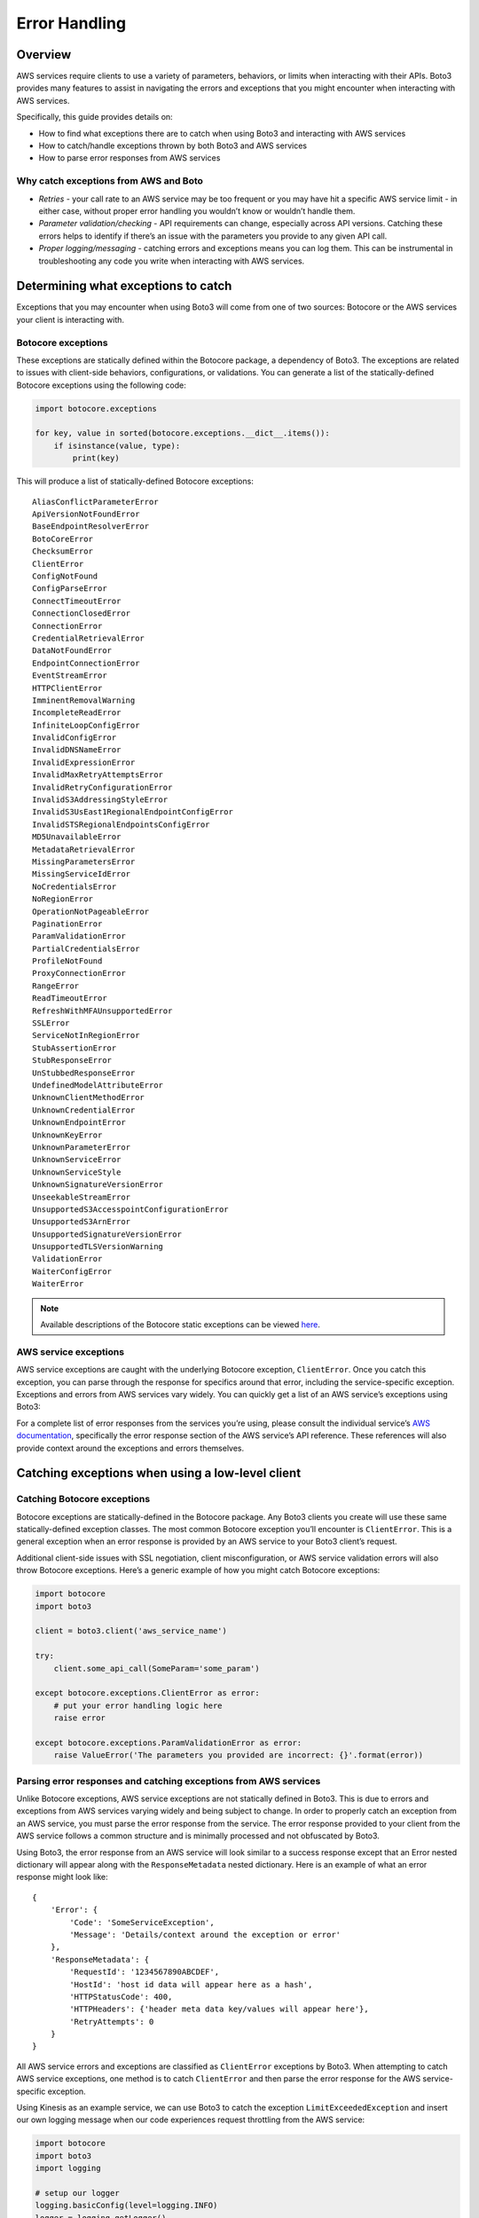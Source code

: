 .. _guide_error-handling:

Error Handling 
==============

Overview
--------
AWS services require clients to use a variety of parameters, behaviors, or limits when interacting with their APIs. 
Boto3 provides many features to assist in navigating the errors and exceptions that you might encounter when interacting with AWS services.

Specifically, this guide provides details on:

* How to find what exceptions there are to catch when using Boto3 and interacting with AWS services
* How to catch/handle exceptions thrown by both Boto3 and AWS services
* How to parse error responses from AWS services

Why catch exceptions from AWS and Boto
~~~~~~~~~~~~~~~~~~~~~~~~~~~~~~~~~~~~~~
* *Retries* - your call rate to an AWS service may be too frequent or you may have hit a specific AWS service limit - in either case, without proper error handling you wouldn’t know or wouldn’t handle them.
* *Parameter validation/checking* - API requirements can change, especially across API versions. Catching these errors helps to identify if there’s an issue with the parameters you provide to any given API call. 
* *Proper logging/messaging* - catching errors and exceptions means you can log them. This can be instrumental in troubleshooting any code you write when interacting with AWS services. 

Determining what exceptions to catch
------------------------------------
Exceptions that you may encounter when using Boto3 will come from one of two sources: Botocore or the AWS services your client is interacting with.

Botocore exceptions
~~~~~~~~~~~~~~~~~~~
These exceptions are statically defined within the Botocore package, a dependency of Boto3. The exceptions are related to issues with client-side behaviors, configurations, or validations. You can generate a list of the statically-defined Botocore exceptions using the following code:

.. code-block:: python

    import botocore.exceptions

    for key, value in sorted(botocore.exceptions.__dict__.items()):
        if isinstance(value, type):
            print(key)

This will produce a list of statically-defined Botocore exceptions::

    AliasConflictParameterError
    ApiVersionNotFoundError
    BaseEndpointResolverError
    BotoCoreError
    ChecksumError
    ClientError
    ConfigNotFound
    ConfigParseError
    ConnectTimeoutError
    ConnectionClosedError
    ConnectionError
    CredentialRetrievalError
    DataNotFoundError
    EndpointConnectionError
    EventStreamError
    HTTPClientError
    ImminentRemovalWarning
    IncompleteReadError
    InfiniteLoopConfigError
    InvalidConfigError
    InvalidDNSNameError
    InvalidExpressionError
    InvalidMaxRetryAttemptsError
    InvalidRetryConfigurationError
    InvalidS3AddressingStyleError
    InvalidS3UsEast1RegionalEndpointConfigError
    InvalidSTSRegionalEndpointsConfigError
    MD5UnavailableError
    MetadataRetrievalError
    MissingParametersError
    MissingServiceIdError
    NoCredentialsError
    NoRegionError
    OperationNotPageableError
    PaginationError
    ParamValidationError
    PartialCredentialsError
    ProfileNotFound
    ProxyConnectionError
    RangeError
    ReadTimeoutError
    RefreshWithMFAUnsupportedError
    SSLError
    ServiceNotInRegionError
    StubAssertionError
    StubResponseError
    UnStubbedResponseError
    UndefinedModelAttributeError
    UnknownClientMethodError
    UnknownCredentialError
    UnknownEndpointError
    UnknownKeyError
    UnknownParameterError
    UnknownServiceError
    UnknownServiceStyle
    UnknownSignatureVersionError
    UnseekableStreamError
    UnsupportedS3AccesspointConfigurationError
    UnsupportedS3ArnError
    UnsupportedSignatureVersionError
    UnsupportedTLSVersionWarning
    ValidationError
    WaiterConfigError
    WaiterError

.. note::

    Available descriptions of the Botocore static exceptions can be viewed `here <https://github.com/boto/botocore/blob/develop/botocore/exceptions.py>`_.

AWS service exceptions
~~~~~~~~~~~~~~~~~~~~~~
AWS service exceptions are caught with the underlying Botocore exception, ``ClientError``. Once you catch this exception, you can parse through the response for specifics around that error, including the service-specific exception. Exceptions and errors from AWS services vary widely.  You can quickly get a list of an AWS service’s exceptions using Boto3:

For a complete list of error responses from the services you’re using, please consult the individual service’s `AWS documentation <https://docs.aws.amazon.com/>`_, specifically the error response section of the AWS service’s API reference. These references will also provide context around the exceptions and errors themselves. 

Catching exceptions when using a low-level client
-------------------------------------------------

Catching Botocore exceptions
~~~~~~~~~~~~~~~~~~~~~~~~~~~~
Botocore exceptions are statically-defined in the Botocore package. Any Boto3 clients you create will use these same statically-defined exception classes. The most common Botocore exception you’ll encounter is ``ClientError``. This is a general exception when an error response is provided by an AWS service to your Boto3 client’s request. 

Additional client-side issues with SSL negotiation, client misconfiguration, or AWS service validation errors will also throw Botocore exceptions. Here’s a generic example of how you might catch Botocore exceptions:

.. code-block:: python

    import botocore
    import boto3

    client = boto3.client('aws_service_name')

    try:
        client.some_api_call(SomeParam='some_param')

    except botocore.exceptions.ClientError as error:
        # put your error handling logic here
        raise error
        
    except botocore.exceptions.ParamValidationError as error:
        raise ValueError('The parameters you provided are incorrect: {}'.format(error))

Parsing error responses and catching exceptions from AWS services
~~~~~~~~~~~~~~~~~~~~~~~~~~~~~~~~~~~~~~~~~~~~~~~~~~~~~~~~~~~~~~~~~
Unlike Botocore exceptions, AWS service exceptions are not statically defined in Boto3. This is due to errors and exceptions from AWS services varying widely and being subject to change. In order to properly catch an exception from an AWS service, you must parse the error response from the service. The error response provided to your client from the AWS service follows a common structure and is minimally processed and not obfuscated by Boto3. 

Using Boto3, the error response from an AWS service will look similar to a success response except that an Error nested dictionary will appear along with the ``ResponseMetadata`` nested dictionary. Here is an example of what an error response might look like:: 

    {
        'Error': {
            'Code': 'SomeServiceException', 
            'Message': 'Details/context around the exception or error' 
        }, 
        'ResponseMetadata': {
            'RequestId': '1234567890ABCDEF', 
            'HostId': 'host id data will appear here as a hash', 
            'HTTPStatusCode': 400, 
            'HTTPHeaders': {'header meta data key/values will appear here'}, 
            'RetryAttempts': 0
        }
    }

All AWS service errors and exceptions are classified as ``ClientError`` exceptions by Boto3. When attempting to catch AWS service exceptions, one method is to catch ``ClientError`` and then parse the error response for the AWS service-specific exception. 

Using Kinesis as an example service, we can use Boto3 to catch the exception  ``LimitExceededException`` and insert our own logging message when our code experiences request throttling from the AWS service:

.. code-block:: python

    import botocore
    import boto3
    import logging

    # setup our logger
    logging.basicConfig(level=logging.INFO)
    logger = logging.getLogger()

    client = boto3.client('kinesis')

    try:
        logger.info('Calling DescribeStream API on myDataStream')    
        client.describe_stream(StreamName='myDataStream')
    
    except botocore.exceptions.ClientError as error:
        if error.response['Error']['Code'] == 'LimitExceededException'
            logger.warn('API call limit exceeded; backing off and retrying...')
        else:
            raise error

.. note::

    Boto3’s ``standard`` retry mode will catch throttling errors and exceptions and will backoff and retry them for you.

Additionally, you can also access some of the dynamic service-side exceptions from the client’s exception property. Using the same example from above, we would only need to modify the ``except`` clause:

.. code-block:: python

    except client.exceptions.LimitExceedException as error:
        logger.warn('API call limit exceeded; backing off and retrying...')

.. note::

    Catching exceptions through ``ClientError`` and parsing for error codes is still the best method for catching **all** service-side exceptions and errors.

Catching exceptions when using a resource client
------------------------------------------------

When using ``Resource`` classes for interacting with certain AWS services, catching exceptions and errors is a similar experience to using a low-level client. 

Parsing for error responses utilizes the same exact methodology outlined in the low-level client section. Catching exceptions through the client’s ``exceptions`` property is slightly different as you’ll need to access the client’s ``meta`` property in order to get to the exceptions:

.. code-block:: python

    client.meta.client.exceptions.SomeServiceException

Using S3 as an example resource service, we can use client’s exception property to catch the ``BucketAlreadyExists`` exception and we can still parse the error response to get the bucket name that we passed in the original request:

.. code-block:: python

    import botocore
    import boto3

    client = boto3.resource('s3')

    try:
        client.create_bucket(BucketName='myTestBucket')
    
    except client.meta.client.exceptions.BucketAlreadyExists as err:
        print("Bucket {} already exists!".format(err.response['Error']['BucketName'])
        raise err 

Discerning useful information from error responses
--------------------------------------------------
As stated previously in this guide, for details and context around specific AWS service exceptions, please consult the individual service’s `AWS documentation <https://docs.aws.amazon.com/>`_, specifically the error response section of the AWS service’s API reference. 

Botocore exceptions will have detailed error messaging when those exceptions are thrown. These error messages provide details and context around the specific exception thrown. Descriptions of these exceptions can be viewed `here <https://github.com/boto/botocore/blob/develop/botocore/exceptions.py>`_. 

Outside of specific error or exception details and messaging, you may want to extract additional meta data from error responses:

* *Exception class and error message* - you can use this data to build logic around or in-response to these errors and exceptions. 
* *Request ID and http status code* - AWS service exceptions may still be vague or lacking in details. If this occurs, contacting customer support and providing the AWS service name, error, error message, and request ID could allow a support engineer to further look into your issue. 

Using a low-level SQS client, here’s an example of catching a generic or vague exception from the AWS service and parsing out useful meta data from the error response:

.. code-block:: python

    import botocore
    import boto3

    client = boto3.client('sqs')
    queue_url = 'SQS_QUEUE_URL'

    try:
        client.send_message(QueueUrl=queue_url, MessageBody=('some_message')
    
    except botocore.exceptions.ClientError as err:
        if err.response['Error']['Code'] == 'InternalError' # generic error
            # we grab the message, request ID, and http code to give to customer support
            print('Error Message: {}'.format(err.response['Error']['Message']))
            print('Request ID: {}'.format(err.response['ResponseMetadata']['RequestId'])
            print('Http code: {}'.format(err.response['ResponseMetatdata']['HTTPStatusCode']
        else:
            raise err
